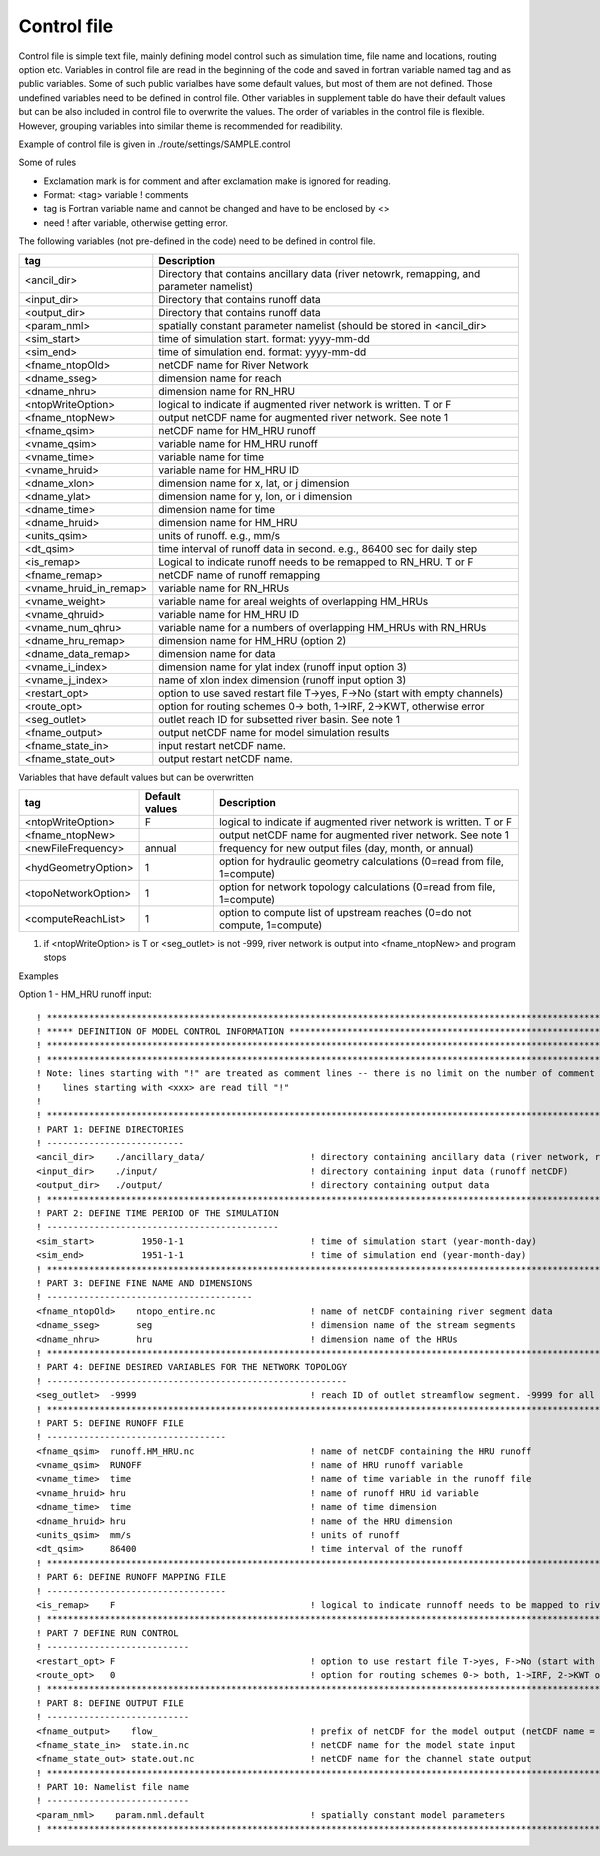 Control file
============

Control file is simple text file, mainly defining model control such as simulation time, file name and locations, routing option etc. 
Variables in control file are read in the beginning of the code and saved in fortran variable named tag and as public variables. 
Some of such public varialbes have some default values, but most of them are not defined.
Those undefined variables need to be defined in control file.   
Other variables in supplement table do have their default values but can be also included in control file to overwrite the values. 
The order of variables in the control file is flexible. However, grouping variables into similar theme is recommended for readibility. 

Example of control file  is given in ./route/settings/SAMPLE.control

Some of rules

* Exclamation mark is for comment and after exclamation make is ignored for reading.
* Format: <tag>    variable    ! comments
* tag is Fortran variable name and cannot be changed and have to be enclosed by <>
* need ! after variable, otherwise getting error.


The following variables (not pre-defined in the code) need to be defined in control file.

+------------------------+-------------------------------------------------------------------------------------------+
| tag                    | Description                                                                               |
+========================+===========================================================================================+
| <ancil_dir>            | Directory that contains ancillary data (river netowrk, remapping, and parameter namelist) |
+------------------------+-------------------------------------------------------------------------------------------+
| <input_dir>            | Directory that contains runoff data                                                       |
+------------------------+-------------------------------------------------------------------------------------------+
| <output_dir>           | Directory that contains runoff data                                                       |
+------------------------+-------------------------------------------------------------------------------------------+
| <param_nml>            | spatially constant parameter namelist (should be stored in <ancil_dir>                    |
+------------------------+-------------------------------------------------------------------------------------------+
| <sim_start>            | time of simulation start. format: yyyy-mm-dd                                              |
+------------------------+-------------------------------------------------------------------------------------------+
| <sim_end>              | time of simulation end. format:  yyyy-mm-dd                                               |
+------------------------+-------------------------------------------------------------------------------------------+
| <fname_ntopOld>        | netCDF name for River Network                                                             |
+------------------------+-------------------------------------------------------------------------------------------+
| <dname_sseg>           | dimension name for reach                                                                  |
+------------------------+-------------------------------------------------------------------------------------------+
| <dname_nhru>           | dimension name for RN_HRU                                                                 |
+------------------------+-------------------------------------------------------------------------------------------+
| <ntopWriteOption>      | logical to indicate if augmented river network is written. T or F                         |
+------------------------+-------------------------------------------------------------------------------------------+
| <fname_ntopNew>        | output netCDF name for augmented river network. See note 1                                |
+------------------------+-------------------------------------------------------------------------------------------+
| <fname_qsim>           | netCDF name for HM_HRU runoff                                                             |
+------------------------+-------------------------------------------------------------------------------------------+
| <vname_qsim>           | variable name for HM_HRU runoff                                                           |
+------------------------+-------------------------------------------------------------------------------------------+
| <vname_time>           | variable name for time                                                                    |
+------------------------+-------------------------------------------------------------------------------------------+
| <vname_hruid>          | variable name for HM_HRU ID                                                               |
+------------------------+-------------------------------------------------------------------------------------------+
| <dname_xlon>           | dimension name for x, lat, or j dimension                                                 |
+------------------------+-------------------------------------------------------------------------------------------+
| <dname_ylat>           | dimension name for y, lon, or i dimension                                                 |
+------------------------+-------------------------------------------------------------------------------------------+
| <dname_time>           | dimension name for time                                                                   |
+------------------------+-------------------------------------------------------------------------------------------+
| <dname_hruid>          | dimension name for HM_HRU                                                                 |
+------------------------+-------------------------------------------------------------------------------------------+
| <units_qsim>           | units of runoff. e.g., mm/s                                                               |
+------------------------+-------------------------------------------------------------------------------------------+
| <dt_qsim>              | time interval of runoff data in second. e.g., 86400 sec for daily step                    |
+------------------------+-------------------------------------------------------------------------------------------+
| <is_remap>             | Logical to indicate runoff needs to be remapped to RN_HRU. T or F                         |
+------------------------+-------------------------------------------------------------------------------------------+
| <fname_remap>          | netCDF name of runoff remapping                                                           |
+------------------------+-------------------------------------------------------------------------------------------+
| <vname_hruid_in_remap> | variable name for RN_HRUs                                                                 |
+------------------------+-------------------------------------------------------------------------------------------+
| <vname_weight>         | variable name for areal weights of overlapping HM_HRUs                                    |
+------------------------+-------------------------------------------------------------------------------------------+
| <vname_qhruid>         | variable name for HM_HRU ID                                                               |
+------------------------+-------------------------------------------------------------------------------------------+
| <vname_num_qhru>       | variable name for a numbers of overlapping HM_HRUs with RN_HRUs                           |
+------------------------+-------------------------------------------------------------------------------------------+
| <dname_hru_remap>      | dimension name for HM_HRU (option 2)                                                      |
+------------------------+-------------------------------------------------------------------------------------------+
| <dname_data_remap>     | dimension name for data                                                                   |
+------------------------+-------------------------------------------------------------------------------------------+
| <vname_i_index>        | dimension name for ylat index (runoff input option 3)                                     |
+------------------------+-------------------------------------------------------------------------------------------+
| <vname_j_index>        | name of xlon index dimension (runoff input option 3)                                      |
+------------------------+-------------------------------------------------------------------------------------------+
| <restart_opt>          | option to use saved restart file T->yes, F->No (start with empty channels)                |
+------------------------+-------------------------------------------------------------------------------------------+
| <route_opt>            | option for routing schemes 0-> both, 1->IRF, 2->KWT, otherwise error                      |
+------------------------+-------------------------------------------------------------------------------------------+
| <seg_outlet>           | outlet reach ID for subsetted river basin. See note 1                                     |
+------------------------+-------------------------------------------------------------------------------------------+
| <fname_output>         | output netCDF name for model simulation results                                           |
+------------------------+-------------------------------------------------------------------------------------------+
| <fname_state_in>       | input restart netCDF name.                                                                | 
+------------------------+-------------------------------------------------------------------------------------------+
| <fname_state_out>      | output restart netCDF name.                                                               |
+------------------------+-------------------------------------------------------------------------------------------+

Variables that have default values but can be overwritten 

+------------------------+-----------------+--------------------------------------------------------------------------+
| tag                    | Default values  | Description                                                              |
+========================+=================+==========================================================================+
| <ntopWriteOption>      | F               | logical to indicate if augmented river network is written. T or F        |
+------------------------+-----------------+--------------------------------------------------------------------------+
| <fname_ntopNew>        |                 | output netCDF name for augmented river network. See note 1               |
+------------------------+-----------------+--------------------------------------------------------------------------+
| <newFileFrequency>     | annual          | frequency for new output files (day, month, or annual)                   |
+------------------------+-----------------+--------------------------------------------------------------------------+
| <hydGeometryOption>    | 1               | option for hydraulic geometry calculations (0=read from file, 1=compute) |
+------------------------+-----------------+--------------------------------------------------------------------------+
| <topoNetworkOption>    | 1               | option for network topology calculations (0=read from file, 1=compute)   |
+------------------------+-----------------+--------------------------------------------------------------------------+
| <computeReachList>     | 1               | option to compute list of upstream reaches (0=do not compute, 1=compute) |
+------------------------+-----------------+--------------------------------------------------------------------------+

1. if <ntopWriteOption> is T or <seg_outlet> is not -999, river network is output into <fname_ntopNew> and program stops 



Examples

Option 1 - HM_HRU runoff input::

  ! ****************************************************************************************************************************
  ! ***** DEFINITION OF MODEL CONTROL INFORMATION ******************************************************************************
  ! ****************************************************************************************************************************
  ! ****************************************************************************************************************************
  ! Note: lines starting with "!" are treated as comment lines -- there is no limit on the number of comment lines.
  !    lines starting with <xxx> are read till "!" 
  !
  ! *************************************************************************************************************************
  ! PART 1: DEFINE DIRECTORIES 
  ! --------------------------
  <ancil_dir>    ./ancillary_data/                    ! directory containing ancillary data (river network, remapping netCDF)
  <input_dir>    ./input/                             ! directory containing input data (runoff netCDF)
  <output_dir>   ./output/                            ! directory containing output data
  ! *************************************************************************************************************************
  ! PART 2: DEFINE TIME PERIOD OF THE SIMULATION
  ! --------------------------------------------
  <sim_start>         1950-1-1                        ! time of simulation start (year-month-day)
  <sim_end>           1951-1-1                        ! time of simulation end (year-month-day)
  ! **************************************************************************************************************************
  ! PART 3: DEFINE FINE NAME AND DIMENSIONS
  ! ---------------------------------------
  <fname_ntopOld>    ntopo_entire.nc                  ! name of netCDF containing river segment data 
  <dname_sseg>       seg                              ! dimension name of the stream segments
  <dname_nhru>       hru                              ! dimension name of the HRUs
  ! **************************************************************************************************************************
  ! PART 4: DEFINE DESIRED VARIABLES FOR THE NETWORK TOPOLOGY
  ! ---------------------------------------------------------
  <seg_outlet>  -9999                                 ! reach ID of outlet streamflow segment. -9999 for all segments 
  ! **************************************************************************************************************************
  ! PART 5: DEFINE RUNOFF FILE
  ! ----------------------------------
  <fname_qsim>  runoff.HM_HRU.nc                      ! name of netCDF containing the HRU runoff
  <vname_qsim>  RUNOFF                                ! name of HRU runoff variable
  <vname_time>  time                                  ! name of time variable in the runoff file
  <vname_hruid> hru                                   ! name of runoff HRU id variable
  <dname_time>  time                                  ! name of time dimension 
  <dname_hruid> hru                                   ! name of the HRU dimension 
  <units_qsim>  mm/s                                  ! units of runoff
  <dt_qsim>     86400                                 ! time interval of the runoff
  ! **************************************************************************************************************************
  ! PART 6: DEFINE RUNOFF MAPPING FILE 
  ! ----------------------------------
  <is_remap>    F                                     ! logical to indicate runnoff needs to be mapped to river network HRU 
  ! **************************************************************************************************************************
  ! PART 7 DEFINE RUN CONTROL 
  ! ---------------------------
  <restart_opt> F                                     ! option to use restart file T->yes, F->No (start with empty channels) 
  <route_opt>   0                                     ! option for routing schemes 0-> both, 1->IRF, 2->KWT otherwise error 
  ! **************************************************************************************************************************
  ! PART 8: DEFINE OUTPUT FILE
  ! ---------------------------
  <fname_output>    flow_                             ! prefix of netCDF for the model output (netCDF name = flow_nomapping_yyyy.nc)
  <fname_state_in>  state.in.nc                       ! netCDF name for the model state input 
  <fname_state_out> state.out.nc                      ! netCDF name for the channel state output 
  ! **************************************************************************************************************************
  ! PART 10: Namelist file name 
  ! ---------------------------
  <param_nml>    param.nml.default                    ! spatially constant model parameters    
  ! **************************************************************************************************************************

